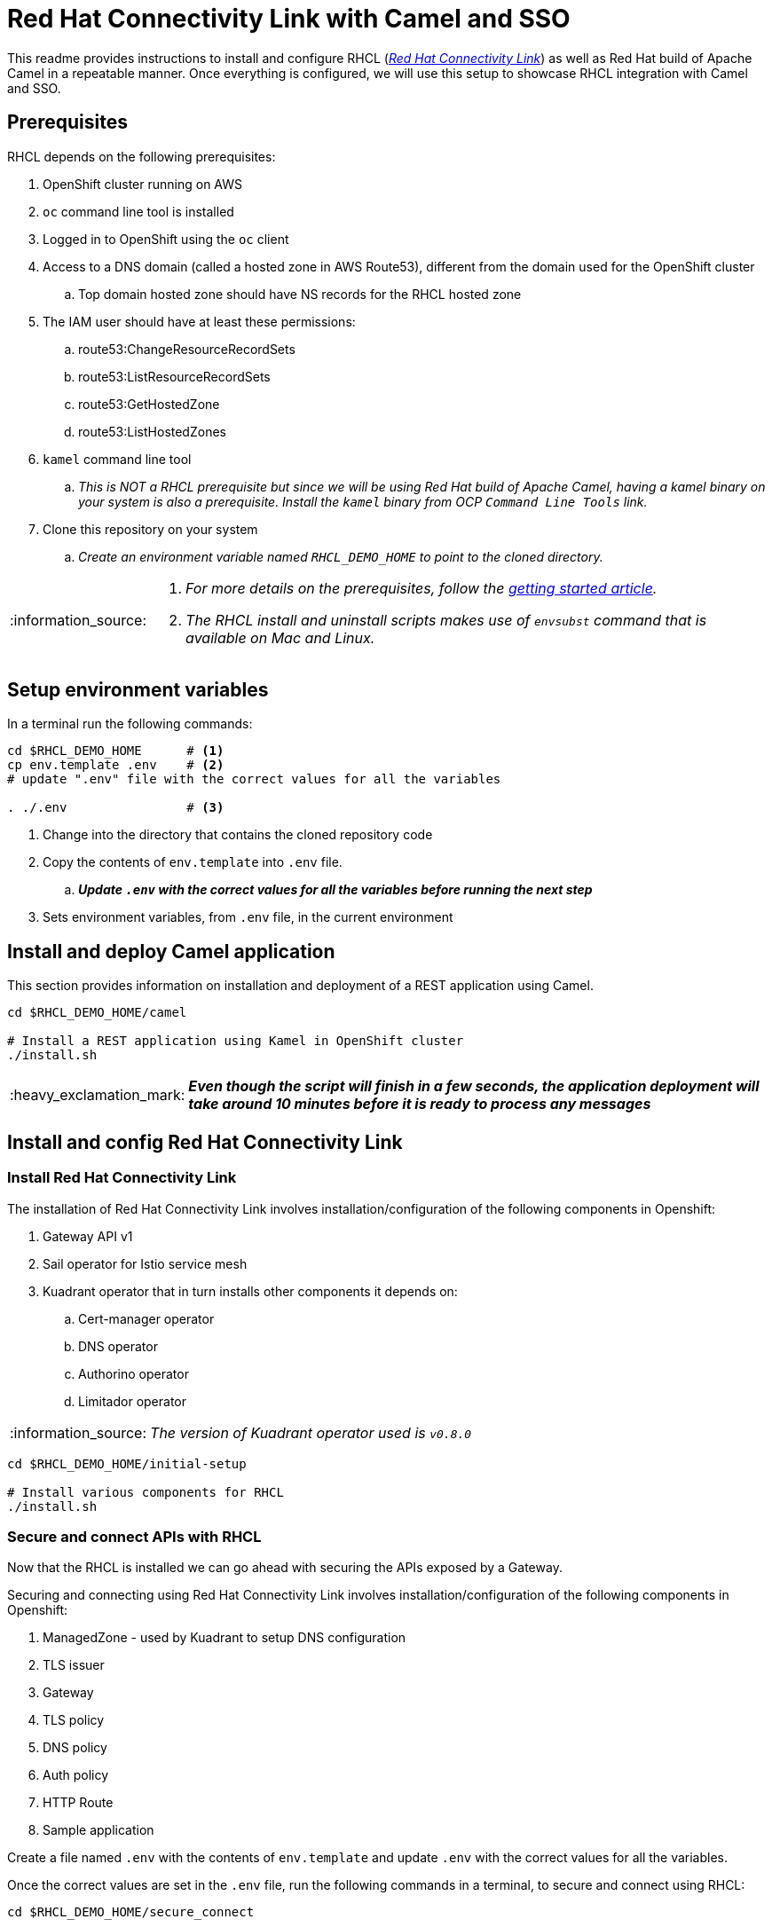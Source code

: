 = Red Hat Connectivity Link with Camel and SSO

:icons: font
:note-caption: :information_source:
:warning-caption: :warning:
:important-caption: :heavy_exclamation_mark:
:toc: left
:toclevels: 5

:url-rhcl-overview: https://developers.redhat.com/products/red-hat-connectivity-link/overview
:url-rhcl-getting-started: https://developers.redhat.com/articles/2024/06/12/getting-started-red-hat-connectivity-link-openshift
:url-rhcl-install-on-openshift: https://docs.kuadrant.io/0.8.0/kuadrant-operator/doc/install/install-openshift/
:url-rhcl-secure-n-connect: https://docs.kuadrant.io/0.8.0/kuadrant-operator/doc/user-guides/secure-protect-connect-single-multi-cluster/
:url-rhdh-lifecycle: https://access.redhat.com/support/policy/updates/developerhub


This readme provides instructions to install and configure RHCL ({url-rhcl-overview}[_Red Hat Connectivity Link_]) as
well as Red Hat build of Apache Camel in a repeatable manner. Once everything is configured, we will use this setup to
showcase RHCL integration with Camel and SSO.

== Prerequisites
RHCL depends on the following prerequisites:

. OpenShift cluster running on AWS
. `oc` command line tool is installed
. Logged in to OpenShift using the `oc` client
. Access to a DNS domain (called a hosted zone in AWS Route53), different from the domain used for the OpenShift cluster
.. Top domain hosted zone should have NS records for the RHCL hosted zone
. The IAM user should have at least these permissions:
.. route53:ChangeResourceRecordSets
.. route53:ListResourceRecordSets
.. route53:GetHostedZone
.. route53:ListHostedZones
. `kamel` command line tool
.. _This is NOT a RHCL prerequisite but since we will be using Red Hat build of Apache Camel, having a kamel binary
on your system is also a prerequisite. Install the `kamel` binary from OCP `Command Line Tools` link._
. Clone this repository on your system
.. _Create an environment variable named `RHCL_DEMO_HOME` to point to the cloned directory._

[NOTE]
====
. _For more details on the prerequisites, follow the {url-rhcl-getting-started}[getting started article]._
. _The RHCL install and uninstall scripts makes use of `envsubst` command that is available on Mac and Linux._
====

== Setup environment variables

In a terminal run the following commands:

[source,bash,options="nowrap"]
----
cd $RHCL_DEMO_HOME      # <.>
cp env.template .env    # <.>
# update ".env" file with the correct values for all the variables

. ./.env                # <.>
----
<.> Change into the directory that contains the cloned repository code
<.> Copy the contents of `env.template` into `.env` file.
.. *_Update `.env` with the correct values for all the variables before running the next step_*
<.> Sets environment variables, from `.env` file, in the current environment



== Install and deploy Camel application

This section provides information on installation and deployment of a REST application using Camel.

[source,bash,options="nowrap"]
----
cd $RHCL_DEMO_HOME/camel

# Install a REST application using Kamel in OpenShift cluster
./install.sh
----

[IMPORTANT]
*_Even though the script will finish in a few seconds, the application deployment will take around 10 minutes before
it is ready to process any messages_*


== Install and config Red Hat Connectivity Link

=== Install Red Hat Connectivity Link

The installation of Red Hat Connectivity Link involves installation/configuration of the following components in Openshift:

. Gateway API v1
. Sail operator for Istio service mesh
. Kuadrant operator that in turn installs other components it depends on:
.. Cert-manager operator
.. DNS operator
.. Authorino operator
.. Limitador operator

[NOTE]
_The version of Kuadrant operator used is ``v0.8.0``_

[source,bash,options="nowrap"]
----
cd $RHCL_DEMO_HOME/initial-setup

# Install various components for RHCL
./install.sh
----


=== Secure and connect APIs with RHCL

Now that the RHCL is installed we can go ahead with securing the APIs exposed by a Gateway.

Securing and connecting using Red Hat Connectivity Link involves installation/configuration of the following components in Openshift:

. ManagedZone - used by Kuadrant to setup DNS configuration
. TLS issuer
. Gateway
. TLS policy
. DNS policy
. Auth policy
. HTTP Route
. Sample application

Create a file named `.env` with the contents of `env.template` and update `.env` with the correct values for all the variables.

Once the correct values are set in the `.env` file, run the following commands in a terminal, to secure and connect using RHCL:
[source,bash,options="nowrap"]
----
cd $RHCL_DEMO_HOME/secure_connect

# Install various components to configure RHCL
./install.sh
----


== Test RHCL integration with Camel (*_and SSO - WIP_*)

=== Test via script for GET/POST
To test the RHCL integration with Camel run the following command in a terminal:

[source,bash,options="nowrap"]
----
./$RHCL_DEMO_HOME/secure_connect/test-camel-route-get.sh                              # <.>
./$RHCL_DEMO_HOME/secure_connect/test-camel-route-post.sh <person_id>                 # <.>
./$RHCL_DEMO_HOME/secure_connect/test-camel-route-put.sh  <person_id> <person_name>   # <.>
----
<.> This script performs a GET call to verify the connectivity status.
.. _This call is performed with a timeout of 300 seconds_
<.> This script invokes a POST call using the provided `person_id` to add a new person record in the
    Camel application by sending the JSON body to the route exposed via RHCL
<.> This script invokes a PUT call that uses the provided `person_name` to update the name of the person associated
    with the provided `person_id`, in the Camel application, by sending the JSON body to the route exposed via RHCL


[WARNING]
*_Currently I am experiencing a `Could not resolve host` issue intermittently when running the script or performing a `curl` call_*

=== Retrieve the records with GET call

Once the previous test is successful, execute the following command to retrieve all the persons from the application:

[source,bash,options="nowrap"]
----
curl -k "https://$(oc get httproute kamel-rest -n ${kamelNS} -o=jsonpath='{.spec.hostnames[0]}')/api/person"
----

[NOTE]
If this command gives a `Could not resolve host` error, please re-run the `test-camel-route-get.sh` command from
previous section to test the connectivity as that command is run in a loop


== Uninstall Red Hat Connectivity Link

=== Uninstall config

To uninstall Red Hat Connectivity Link run the following commands in a terminal:
[source,bash,options="nowrap"]
----
cd $RHCL_DEMO_HOME/secure_connect

# Uninstalls RHCL config from OpenShift cluster
./uninstall.sh
----

=== Uninstall Red Hat Connectivity Link

To uninstall Red Hat Connectivity Link run the following commands in a terminal:
[source,bash,options="nowrap"]
----
cd $RHCL_DEMO_HOME/initial-setup

# Uninstalls RHCL from OpenShift cluster
./uninstall.sh
----


== Uninstall Camel

To uninstall Red Hat build of Apache Camel run the following commands in a terminal:
[source,bash,options="nowrap"]
----
cd $RHCL_DEMO_HOME/camel

# Uninstalls Camel from OpenShift cluster
./uninstall.sh
----


== References

* {url-rhcl-overview}[RHCL - Overview] +
* {url-rhcl-getting-started}[RHCL - Getting Started] +
* {url-rhcl-install-on-openshift}[RHCL - Installation] +
* {url-rhcl-secure-n-connect}[RHCL - Secure and connect APIs] +

